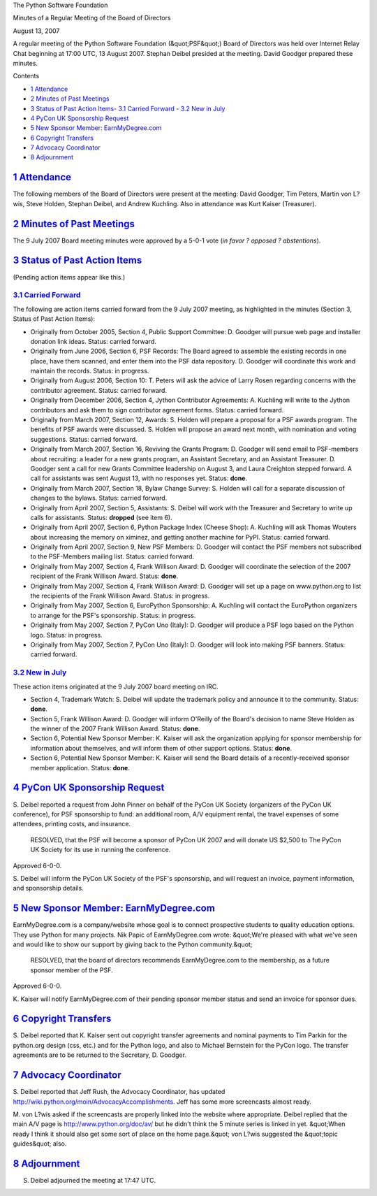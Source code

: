 The Python Software Foundation 

Minutes of a Regular Meeting of the Board of Directors 

August 13, 2007

A regular meeting of the Python Software Foundation (&quot;PSF&quot;) Board of
Directors was held over Internet Relay Chat beginning at 17:00 UTC, 13
August 2007.  Stephan Deibel presided at the meeting.  David Goodger
prepared these minutes.

Contents 

- `1   Attendance <#attendance>`_

- `2   Minutes of Past Meetings <#minutes-of-past-meetings>`_

- `3   Status of Past Action Items <#status-of-past-action-items>`_- `3.1   Carried Forward <#carried-forward>`_  - `3.2   New in July <#new-in-july>`_

- `4   PyCon UK Sponsorship Request <#pycon-uk-sponsorship-request>`_

- `5   New Sponsor Member: EarnMyDegree.com <#new-sponsor-member-earnmydegree-com>`_

- `6   Copyright Transfers <#copyright-transfers>`_

- `7   Advocacy Coordinator <#advocacy-coordinator>`_

- `8   Adjournment <#adjournment>`_

`1   Attendance <#id1>`_
------------------------

The following members of the Board of Directors were present at the
meeting: David Goodger, Tim Peters, Martin von L?wis, Steve Holden,
Stephan Deibel, and Andrew Kuchling.  Also in attendance was Kurt
Kaiser (Treasurer).

`2   Minutes of Past Meetings <#id2>`_
--------------------------------------

The 9 July 2007 Board meeting minutes were approved by a 5-0-1
vote (*in favor ? opposed ? abstentions*).

`3   Status of Past Action Items <#id3>`_
-----------------------------------------

(Pending action items appear like this.) 

`3.1   Carried Forward <#id4>`_
~~~~~~~~~~~~~~~~~~~~~~~~~~~~~~~

The following are action items carried forward from the 9 July 2007
meeting, as highlighted in the minutes (Section 3, Status of Past
Action Items):

- Originally from October 2005, Section 4, Public Support Committee: D. Goodger will pursue web page and installer donation link ideas.     Status: carried forward.

- Originally from June 2006, Section 6, PSF Records: The Board agreed to assemble the existing records in one place, have them scanned, and enter them into the PSF data repository. D. Goodger will coordinate this work and maintain the records.     Status: in progress.

- Originally from August 2006, Section 10: T. Peters will ask the advice of Larry Rosen regarding concerns with the contributor agreement.     Status: carried forward.

- Originally from December 2006, Section 4, Jython Contributor Agreements: A. Kuchling will write to the Jython contributors and ask them to sign contributor agreement forms.     Status: carried forward.

- Originally from March 2007, Section 12, Awards: S. Holden will prepare a proposal for a PSF awards program.     The benefits of PSF awards were discussed.  S. Holden will propose an award next month, with nomination and voting suggestions.     Status: carried forward.

- Originally from March 2007, Section 16, Reviving the Grants Program: D. Goodger will send email to PSF-members about recruiting: a leader for a new grants program, an Assistant Secretary, and an Assistant Treasurer.     D. Goodger sent a call for new Grants Committee leadership on August 3, and Laura Creighton stepped forward.  A call for assistants was sent August 13, with no responses yet.     Status: **done**.

- Originally from March 2007, Section 18, Bylaw Change Survey: S. Holden will call for a separate discussion of changes to the bylaws.     Status: carried forward.

- Originally from April 2007, Section 5, Assistants: S. Deibel will work with the Treasurer and Secretary to write up calls for assistants.     Status: **dropped** (see item 6).

- Originally from April 2007, Section 6, Python Package Index (Cheese Shop): A. Kuchling will ask Thomas Wouters about increasing the memory on ximinez, and getting another machine for PyPI.     Status: carried forward.

- Originally from April 2007, Section 9, New PSF Members: D. Goodger will contact the PSF members not subscribed to the PSF-Members mailing list.     Status: carried forward.

- Originally from May 2007, Section 4, Frank Willison Award: D. Goodger will coordinate the selection of the 2007 recipient of the Frank Willison Award.     Status: **done**.

- Originally from May 2007, Section 4, Frank Willison Award: D. Goodger will set up a page on www.python.org to list the recipients of the Frank Willison Award.     Status: in progress.

- Originally from May 2007, Section 6, EuroPython Sponsorship: A. Kuchling will contact the EuroPython organizers to arrange for the PSF's sponsorship.     Status: in progress.

- Originally from May 2007, Section 7, PyCon Uno (Italy): D. Goodger will produce a PSF logo based on the Python logo.     Status: in progress.

- Originally from May 2007, Section 7, PyCon Uno (Italy): D. Goodger will look into making PSF banners.     Status: carried forward.

`3.2   New in July <#id5>`_
~~~~~~~~~~~~~~~~~~~~~~~~~~~

These action items originated at the 9 July 2007 board meeting on IRC. 

- Section 4, Trademark Watch: S. Deibel will update the trademark policy and announce it to the community.     Status: **done**.

- Section 5, Frank Willison Award: D. Goodger will inform O'Reilly of the Board's decision to name Steve Holden as the winner of the 2007 Frank Willison Award.     Status: **done**.

- Section 6, Potential New Sponsor Member: K. Kaiser will ask the organization applying for sponsor membership for information about themselves, and will inform them of other support options.     Status: **done**.

- Section 6, Potential New Sponsor Member: K. Kaiser will send the Board details of a recently-received sponsor member application.     Status: **done**.

`4   PyCon UK Sponsorship Request <#id6>`_
------------------------------------------

S. Deibel reported a request from John Pinner on behalf of the PyCon
UK Society (organizers of the PyCon UK conference), for PSF
sponsorship to fund: an additional room, A/V equipment rental, the
travel expenses of some attendees, printing costs, and insurance.

    RESOLVED, that the PSF will become a sponsor of PyCon UK 2007 and
    will donate US $2,500 to The PyCon UK Society for its use in
    running the conference.

Approved 6-0-0. 

S. Deibel will inform the PyCon UK Society of the PSF's
sponsorship, and will request an invoice, payment information, and
sponsorship details.

`5   New Sponsor Member: EarnMyDegree.com <#id7>`_
--------------------------------------------------

EarnMyDegree.com is a company/website whose goal is to connect
prospective students to quality education options.  They use Python
for many projects.  Nik Papic of EarnMyDegree.com wrote: &quot;We're
pleased with what we've seen and would like to show our support by
giving back to the Python community.&quot;

    RESOLVED, that the board of directors recommends EarnMyDegree.com
    to the membership, as a future sponsor member of the PSF.

Approved 6-0-0. 

K. Kaiser will notify EarnMyDegree.com of their pending
sponsor member status and send an invoice for sponsor dues.

`6   Copyright Transfers <#id8>`_
---------------------------------

S. Deibel reported that K. Kaiser sent out copyright transfer
agreements and nominal payments to Tim Parkin for the python.org
design (css, etc.) and for the Python logo, and also to Michael
Bernstein for the PyCon logo.  The transfer agreements are to be
returned to the Secretary, D. Goodger.

`7   Advocacy Coordinator <#id9>`_
----------------------------------

S. Deibel reported that Jeff Rush, the Advocacy Coordinator, has
updated `http://wiki.python.org/moin/AdvocacyAccomplishments <http://wiki.python.org/moin/AdvocacyAccomplishments>`_.  Jeff has
some more screencasts almost ready.

M. von L?wis asked if the screencasts are properly linked into the
website where appropriate.  Deibel replied that the main A/V page is
`http://www.python.org/doc/av/ <http://www.python.org/doc/av/>`_ but he didn't think the 5 minute series
is linked in yet.  &quot;When ready I think it should also get some sort of
place on the home page.&quot;  von L?wis suggested the &quot;topic guides&quot; also.

`8   Adjournment <#id10>`_
--------------------------

S. Deibel adjourned the meeting at 17:47 UTC.